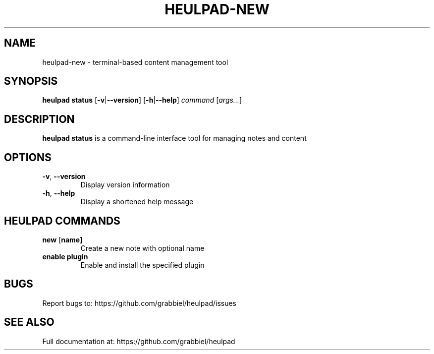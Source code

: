 .TH HEULPAD-NEW 1 "2024-12-10" "Heulpad 0.0.1" "HEULPAD MANUAL"
.SH NAME
heulpad-new \- terminal-based content management tool

.SH SYNOPSIS
.B heulpad status
[\fB\-v\fR|\fB\-\-version\fR]
[\fB\-h\fR|\fB\-\-help\fR]
.IR command " [" args... ]

.SH DESCRIPTION
.B heulpad status
is a command-line interface tool for managing notes and content

.SH OPTIONS
.TP
.BR \-v ", " \-\-version
Display version information

.TP
.BR \-h ", " \-\-help
Display a shortened help message

.SH HEULPAD COMMANDS
.TP
.BR new " [" name]
Create a new note with optional name

.TP
.BR enable " " plugin
Enable and install the specified plugin

.SH BUGS
Report bugs to: https://github.com/grabbiel/heulpad/issues

.SH SEE ALSO
Full documentation at: https://github.com/grabbiel/heulpad

